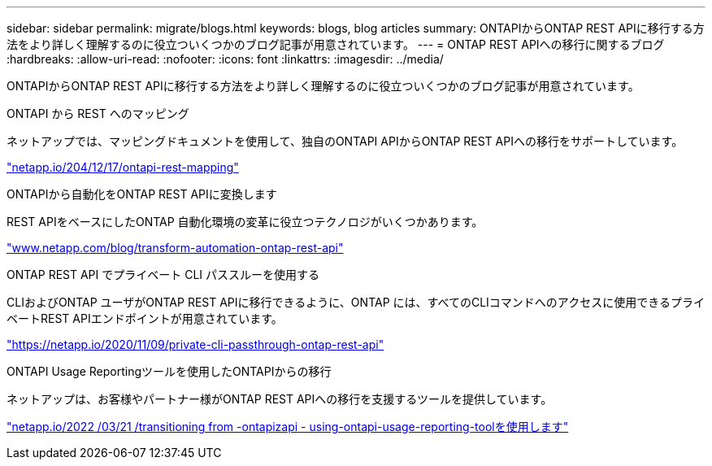 ---
sidebar: sidebar 
permalink: migrate/blogs.html 
keywords: blogs, blog articles 
summary: ONTAPIからONTAP REST APIに移行する方法をより詳しく理解するのに役立ついくつかのブログ記事が用意されています。 
---
= ONTAP REST APIへの移行に関するブログ
:hardbreaks:
:allow-uri-read: 
:nofooter: 
:icons: font
:linkattrs: 
:imagesdir: ../media/


[role="lead"]
ONTAPIからONTAP REST APIに移行する方法をより詳しく理解するのに役立ついくつかのブログ記事が用意されています。

.ONTAPI から REST へのマッピング
ネットアップでは、マッピングドキュメントを使用して、独自のONTAPI APIからONTAP REST APIへの移行をサポートしています。

https://netapp.io/2020/12/17/ontapi-to-rest-mapping/["netapp.io/204/12/17/ontapi-rest-mapping"^]

.ONTAPIから自動化をONTAP REST APIに変換します
REST APIをベースにしたONTAP 自動化環境の変革に役立つテクノロジがいくつかあります。

https://www.netapp.com/blog/transform-automation-ontap-rest-api/["www.netapp.com/blog/transform-automation-ontap-rest-api"^]

.ONTAP REST API でプライベート CLI パススルーを使用する
CLIおよびONTAP ユーザがONTAP REST APIに移行できるように、ONTAP には、すべてのCLIコマンドへのアクセスに使用できるプライベートREST APIエンドポイントが用意されています。

https://netapp.io/2020/11/09/private-cli-passthrough-ontap-rest-api/["https://netapp.io/2020/11/09/private-cli-passthrough-ontap-rest-api"^]

.ONTAPI Usage Reportingツールを使用したONTAPIからの移行
ネットアップは、お客様やパートナー様がONTAP REST APIへの移行を支援するツールを提供しています。

https://netapp.io/2022/03/21/transitioning-from-ontapizapi-using-ontapi-usage-reporting-tool/["netapp.io/2022 /03/21 /transitioning from -ontapizapi - using-ontapi-usage-reporting-toolを使用します"^]
